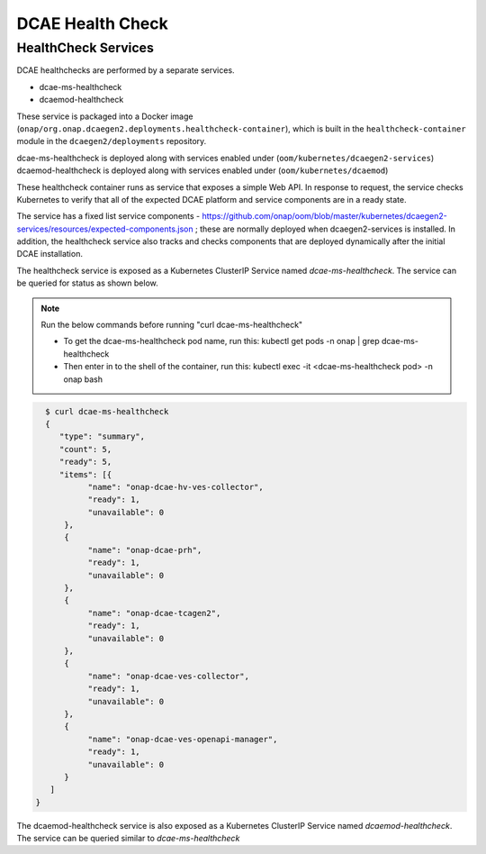 .. This work is licensed under a Creative Commons Attribution 4.0 International License.
.. http://creativecommons.org/licenses/by/4.0
.. _healthcheck:

DCAE Health Check
=================


HealthCheck Services
--------------------

DCAE healthchecks are performed by a separate services.

- dcae-ms-healthcheck
- dcaemod-healthcheck
 
These service is packaged into a Docker image (``onap/org.onap.dcaegen2.deployments.healthcheck-container``),
which is built in the ``healthcheck-container`` module in the ``dcaegen2/deployments`` repository.

dcae-ms-healthcheck is deployed along with services enabled under (``oom/kubernetes/dcaegen2-services``)
dcaemod-healthcheck is deployed along with services enabled under (``oom/kubernetes/dcaemod``)

These healthcheck container runs as service that exposes a simple Web API.  In response to
request, the service checks Kubernetes to verify that all of the expected
DCAE platform and service components are in a ready state.

The service has a fixed list service components - https://github.com/onap/oom/blob/master/kubernetes/dcaegen2-services/resources/expected-components.json
; these are normally deployed when dcaegen2-services is installed.
In addition, the healthcheck service also tracks and checks components that are deployed dynamically after the initial DCAE installation.

The healthcheck service is exposed as a Kubernetes ClusterIP Service named
`dcae-ms-healthcheck`.   The service can be queried for status as shown below.

.. note::
  Run the below commands before running "curl dcae-ms-healthcheck"

  * To get the dcae-ms-healthcheck pod name, run this: kubectl  get pods -n onap | grep dcae-ms-healthcheck
  * Then enter in to the shell of the container, run this: kubectl exec -it <dcae-ms-healthcheck pod> -n onap bash

.. code-block:: json

   $ curl dcae-ms-healthcheck
   {
      "type": "summary",
      "count": 5,
      "ready": 5,
      "items": [{
            "name": "onap-dcae-hv-ves-collector",
            "ready": 1,
            "unavailable": 0
       }, 
       {
            "name": "onap-dcae-prh",
            "ready": 1,
            "unavailable": 0
       },
       {
            "name": "onap-dcae-tcagen2",
            "ready": 1,
            "unavailable": 0
       },
       {
            "name": "onap-dcae-ves-collector",
            "ready": 1,
            "unavailable": 0
       },
       {
            "name": "onap-dcae-ves-openapi-manager",
            "ready": 1,
            "unavailable": 0
       }
    ]
 }

 
The dcaemod-healthcheck service is also exposed as a Kubernetes ClusterIP Service named
`dcaemod-healthcheck`.   The service can be queried similar to `dcae-ms-healthcheck`
